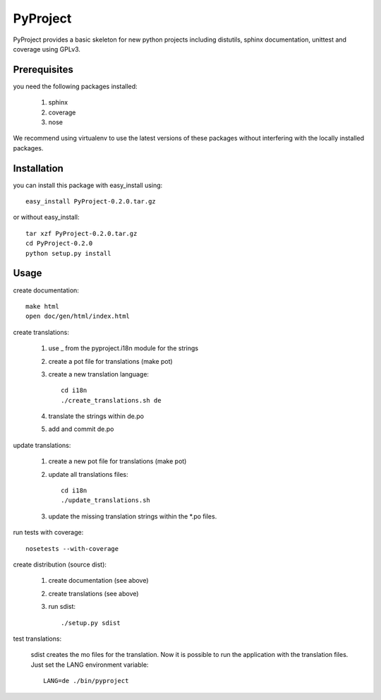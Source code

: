 =========
PyProject
=========

PyProject provides a basic skeleton for new python projects including
distutils, sphinx documentation, unittest and coverage using GPLv3.


Prerequisites
=============

you need the following packages installed:

    1. sphinx
    2. coverage
    3. nose

We recommend using virtualenv to use the latest versions of these packages
without interfering with the locally installed packages.


Installation
============

you can install this package with easy_install using::

    easy_install PyProject-0.2.0.tar.gz

or without easy_install::

    tar xzf PyProject-0.2.0.tar.gz
    cd PyProject-0.2.0
    python setup.py install


Usage
=====

create documentation::

    make html
    open doc/gen/html/index.html

create translations:

    1. use _ from the pyproject.i18n module for the strings
    2. create a pot file for translations (make pot)
    3. create a new translation language::

           cd i18n
           ./create_translations.sh de

    4. translate the strings within de.po
    5. add and commit de.po

update translations:

    1. create a new pot file for translations (make pot)
    2. update all translations files::

           cd i18n
           ./update_translations.sh

    3. update the missing translation strings within the \*.po files.

run tests with coverage::

    nosetests --with-coverage

create distribution (source dist):

    1. create documentation (see above)
    2. create translations (see above)
    3. run sdist::

        ./setup.py sdist

test translations:

    sdist creates the mo files for the translation. Now it is possible
    to run the application with the translation files. Just set the LANG
    environment variable::

        LANG=de ./bin/pyproject

